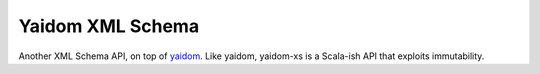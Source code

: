 =================
Yaidom XML Schema
=================

Another XML Schema API, on top of `yaidom`_. Like yaidom, yaidom-xs is a Scala-ish API that exploits immutability.

.. _yaidom: https://github.com/dvreeze/yaidom

